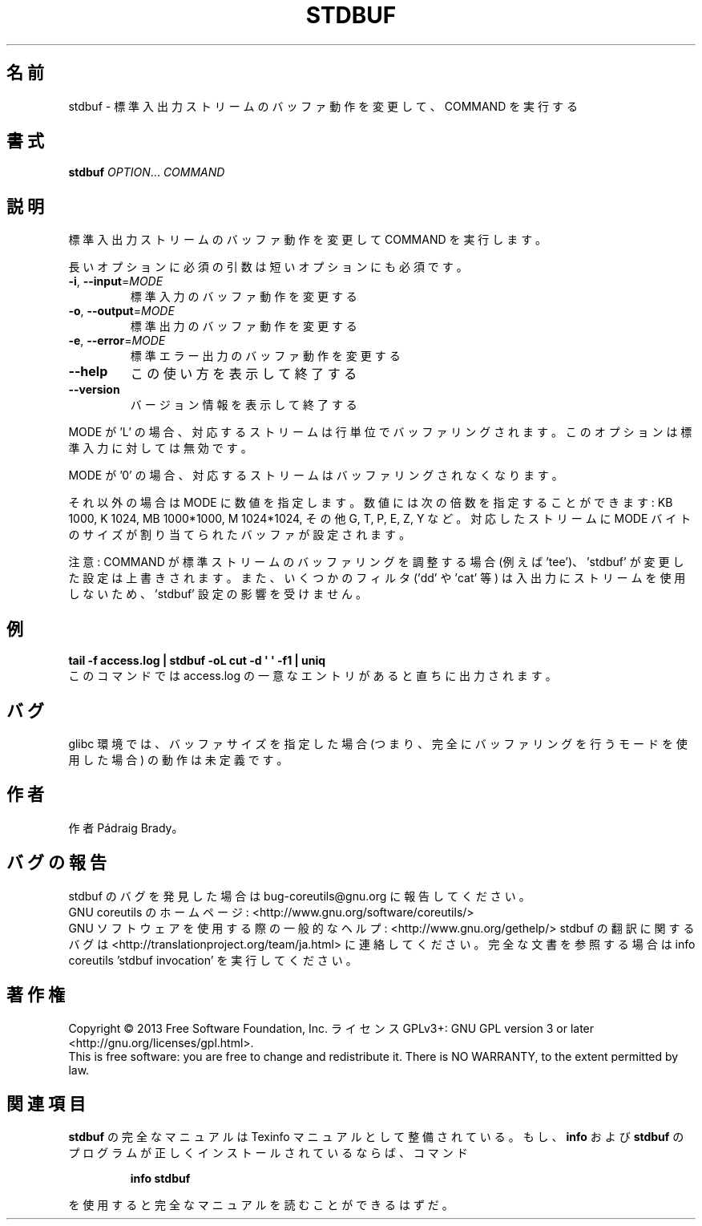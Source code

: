 .\" DO NOT MODIFY THIS FILE!  It was generated by help2man 1.43.3.
.TH STDBUF "1" "2014年5月" "GNU coreutils" "ユーザーコマンド"
.SH 名前
stdbuf \- 標準入出力ストリームのバッファ動作を変更して、COMMAND を実行する
.SH 書式
.B stdbuf
\fIOPTION\fR... \fICOMMAND\fR
.SH 説明
.\" Add any additional description here
.PP
標準入出力ストリームのバッファ動作を変更して COMMAND を実行します。
.PP
長いオプションに必須の引数は短いオプションにも必須です。
.TP
\fB\-i\fR, \fB\-\-input\fR=\fIMODE\fR
標準入力のバッファ動作を変更する
.TP
\fB\-o\fR, \fB\-\-output\fR=\fIMODE\fR
標準出力のバッファ動作を変更する
.TP
\fB\-e\fR, \fB\-\-error\fR=\fIMODE\fR
標準エラー出力のバッファ動作を変更する
.TP
\fB\-\-help\fR
この使い方を表示して終了する
.TP
\fB\-\-version\fR
バージョン情報を表示して終了する
.PP
MODE が 'L' の場合、対応するストリームは行単位でバッファリングされます。
このオプションは標準入力に対しては無効です。
.PP
MODE が  '0' の場合、対応するストリームはバッファリングされなくなります。
.PP
それ以外の場合は MODE に数値を指定します。数値には次の倍数を指定することができます:
KB 1000, K 1024, MB 1000*1000, M 1024*1024, その他 G, T, P, E, Z, Y など。
対応したストリームに MODE バイトのサイズが割り当てられたバッファが設定されます。
.PP
注意: COMMAND が標準ストリームのバッファリングを調整する場合 (例えば 'tee')、
\&'stdbuf' が変更した設定は上書きされます。また、いくつかのフィルタ
('dd' や 'cat' 等) は入出力にストリームを使用しないため、
\&'stdbuf' 設定の影響を受けません。
.SH 例
.B tail -f access.log | stdbuf -oL cut -d \(aq \(aq -f1 | uniq
.br
このコマンドでは access.log の一意なエントリがあると直ちに出力されます。
.SH バグ
glibc 環境では、バッファサイズを指定した場合 (つまり、完全に
バッファリングを行うモードを使用した場合) の動作は未定義です。
.SH 作者
作者 Pádraig Brady。
.SH バグの報告
stdbuf のバグを発見した場合は bug\-coreutils@gnu.org に報告してください。
.br
GNU coreutils のホームページ: <http://www.gnu.org/software/coreutils/>
.br
GNU ソフトウェアを使用する際の一般的なヘルプ: <http://www.gnu.org/gethelp/>
stdbuf の翻訳に関するバグは <http://translationproject.org/team/ja.html> に連絡してください。
完全な文書を参照する場合は info coreutils 'stdbuf invocation' を実行してください。
.SH 著作権
Copyright \(co 2013 Free Software Foundation, Inc.
ライセンス GPLv3+: GNU GPL version 3 or later <http://gnu.org/licenses/gpl.html>.
.br
This is free software: you are free to change and redistribute it.
There is NO WARRANTY, to the extent permitted by law.
.SH 関連項目
.B stdbuf
の完全なマニュアルは Texinfo マニュアルとして整備されている。もし、
.B info
および
.B stdbuf
のプログラムが正しくインストールされているならば、コマンド
.IP
.B info stdbuf
.PP
を使用すると完全なマニュアルを読むことができるはずだ。
